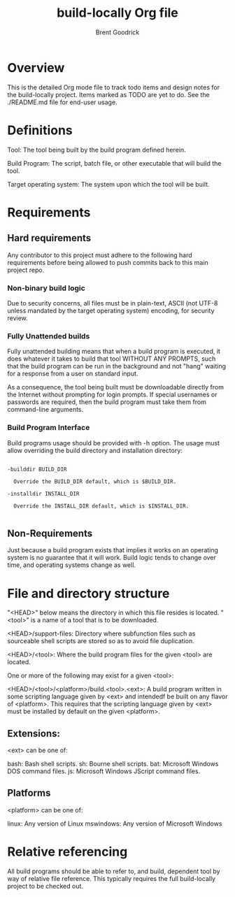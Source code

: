#+title:    build-locally Org file
#+author:   Brent Goodrick
#+STARTUP:  hideblocks

* Overview

This is the detailed Org mode file to track todo items and design
notes for the build-locally project. Items marked as TODO are yet to
do. See the ./README.md file for end-user usage.

* Definitions

Tool: The tool being built by the build program defined herein.

Build Program: The script, batch file, or other executable that will
build the tool.

Target operating system: The system upon which the tool will be built.

* Requirements
** Hard requirements

Any contributor to this project must adhere to the following hard
requirements before being allowed to push commits back to this main
project repo.

*** Non-binary build logic 

Due to security concerns, all files must be in plain-text, ASCII (not
UTF-8 unless mandated by the target operating system) encoding, for
security review.

*** Fully Unattended builds

Fully unattended building means that when a build program is executed,
it does whatever it takes to build that tool WITHOUT ANY PROMPTS, such
that the build program can be run in the background and not "hang"
waiting for a response from a user on standard input.

As a consequence, the tool being built must be downloadable directly
from the Internet without prompting for login prompts. If special
usernames or passwords are required, then the build program must take
them from command-line arguments.

*** Build Program Interface

Build programs usage should be provided with -h option. The usage must
allow overriding the build directory and installation directory:

#+BEGIN_EXAMPLE

-builddir BUILD_DIR

  Override the BUILD_DIR default, which is $BUILD_DIR.

-installdir INSTALL_DIR

  Override the INSTALL_DIR default, which is $INSTALL_DIR.

#+END_EXAMPLE

** Non-Requirements

Just because a build program exists that implies it works on an
operating system is no guarantee that it will work. Build logic tends
to change over time, and operating systems change as well.

* File and directory structure

"<HEAD>" below means the directory in which this file resides is
located. "<tool>" is a name of a tool that is to be downloaded.

<HEAD>/support-files: Directory where subfunction files such as
sourceable shell scripts are stored so as to avoid file duplication.

<HEAD>/<tool>: Where the build program files for the given <tool> are
located.

One or more of the following may exist for a given <tool>:

<HEAD>/<tool>/<platform>/build.<tool>.<ext>: A build program written
in some scripting language given by <ext> and intendedf be built on
any flavor of <platform>. This requires that the scripting language
given by <ext> must be installed by default on the given <platform>.

** Extensions:

<ext> can be one of:

bash: Bash shell scripts.
sh: Bourne shell scripts.
bat: Microsoft Windows DOS command files.
js: Microsoft Windows JScript command files.

** Platforms

<platform> can be one of:

linux: Any version of Linux
mswindows: Any version of Microsoft Windows

* Relative referencing

All build programs should be able to refer to, and build, dependent
tool by way of relative file reference. This typically requires the
full build-locally project to be checked out.

